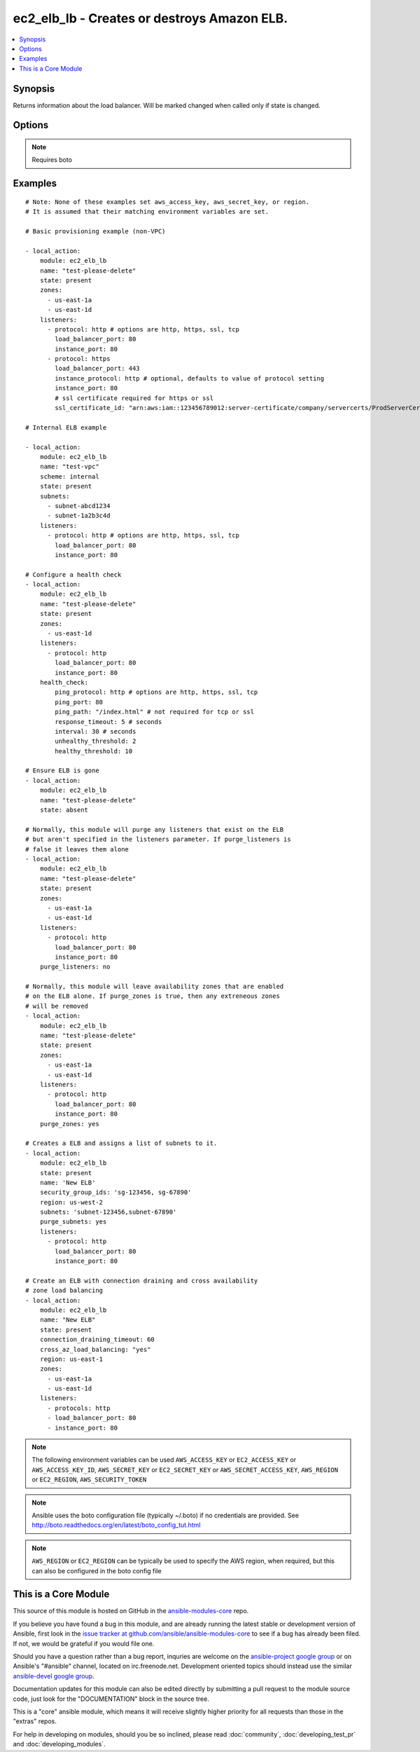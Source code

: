 .. _ec2_elb_lb:


ec2_elb_lb - Creates or destroys Amazon ELB.
++++++++++++++++++++++++++++++++++++++++++++

.. contents::
   :local:
   :depth: 1



Synopsis
--------

.. versionadded:: 1.5

Returns information about the load balancer.
Will be marked changed when called only if state is changed.

Options
-------

.. raw:: html

    <table border=1 cellpadding=4>
    <tr>
    <th class="head">parameter</th>
    <th class="head">required</th>
    <th class="head">default</th>
    <th class="head">choices</th>
    <th class="head">comments</th>
    </tr>
            <tr>
    <td>aws_access_key</td>
    <td>no</td>
    <td></td>
        <td><ul></ul></td>
        <td>AWS access key. If not set then the value of the AWS_ACCESS_KEY environment variable is used.</td>
    </tr>
            <tr>
    <td>aws_secret_key</td>
    <td>no</td>
    <td></td>
        <td><ul></ul></td>
        <td>AWS secret key. If not set then the value of the AWS_SECRET_KEY environment variable is used.</td>
    </tr>
            <tr>
    <td>connection_draining_timeout</td>
    <td>no</td>
    <td></td>
        <td><ul></ul></td>
        <td>Wait a specified timeout allowing connections to drain before terminating an instance (added in Ansible 1.8)</td>
    </tr>
            <tr>
    <td>cross_az_load_balancing</td>
    <td>no</td>
    <td>no</td>
        <td><ul><li>yes</li><li>no</li></ul></td>
        <td>Distribute load across all configured Availablity Zones (added in Ansible 1.8)</td>
    </tr>
            <tr>
    <td>ec2_url</td>
    <td>no</td>
    <td></td>
        <td><ul></ul></td>
        <td>Url to use to connect to EC2 or your Eucalyptus cloud (by default the module will use EC2 endpoints).  Must be specified if region is not used. If not set then the value of the EC2_URL environment variable, if any, is used</td>
    </tr>
            <tr>
    <td>health_check</td>
    <td>no</td>
    <td>None</td>
        <td><ul></ul></td>
        <td>An associative array of health check configuration settigs (see example)</td>
    </tr>
            <tr>
    <td>listeners</td>
    <td>no</td>
    <td></td>
        <td><ul></ul></td>
        <td>List of ports/protocols for this ELB to listen on (see example)</td>
    </tr>
            <tr>
    <td>name</td>
    <td>yes</td>
    <td></td>
        <td><ul></ul></td>
        <td>The name of the ELB</td>
    </tr>
            <tr>
    <td>profile</td>
    <td>no</td>
    <td></td>
        <td><ul></ul></td>
        <td>uses a boto profile. Only works with boto &gt;= 2.24.0 (added in Ansible 1.6)</td>
    </tr>
            <tr>
    <td>purge_listeners</td>
    <td>no</td>
    <td>True</td>
        <td><ul></ul></td>
        <td>Purge existing listeners on ELB that are not found in listeners</td>
    </tr>
            <tr>
    <td>purge_subnets</td>
    <td>no</td>
    <td></td>
        <td><ul></ul></td>
        <td>Purge existing subnet on ELB that are not found in subnets (added in Ansible 1.7)</td>
    </tr>
            <tr>
    <td>purge_zones</td>
    <td>no</td>
    <td></td>
        <td><ul></ul></td>
        <td>Purge existing availability zones on ELB that are not found in zones</td>
    </tr>
            <tr>
    <td>region</td>
    <td>no</td>
    <td></td>
        <td><ul></ul></td>
        <td>The AWS region to use. If not specified then the value of the EC2_REGION environment variable, if any, is used.</td>
    </tr>
            <tr>
    <td>scheme</td>
    <td>no</td>
    <td>internet-facing</td>
        <td><ul></ul></td>
        <td>The scheme to use when creating the ELB. For a private VPC-visible ELB use 'internal'. (added in Ansible 1.7)</td>
    </tr>
            <tr>
    <td>security_group_ids</td>
    <td>no</td>
    <td>None</td>
        <td><ul></ul></td>
        <td>A list of security groups to apply to the elb (added in Ansible 1.6)</td>
    </tr>
            <tr>
    <td>security_token</td>
    <td>no</td>
    <td></td>
        <td><ul></ul></td>
        <td>security token to authenticate against AWS (added in Ansible 1.6)</td>
    </tr>
            <tr>
    <td>state</td>
    <td>yes</td>
    <td></td>
        <td><ul></ul></td>
        <td>Create or destroy the ELB</td>
    </tr>
            <tr>
    <td>subnets</td>
    <td>no</td>
    <td>None</td>
        <td><ul></ul></td>
        <td>A list of VPC subnets to use when creating ELB. Zones should be empty if using this. (added in Ansible 1.7)</td>
    </tr>
            <tr>
    <td>validate_certs</td>
    <td>no</td>
    <td>yes</td>
        <td><ul><li>yes</li><li>no</li></ul></td>
        <td>When set to "no", SSL certificates will not be validated for boto versions &gt;= 2.6.0. (added in Ansible 1.5)</td>
    </tr>
            <tr>
    <td>zones</td>
    <td>no</td>
    <td></td>
        <td><ul></ul></td>
        <td>List of availability zones to enable on this ELB</td>
    </tr>
        </table>


.. note:: Requires boto


Examples
--------

.. raw:: html

    <br/>


::

    # Note: None of these examples set aws_access_key, aws_secret_key, or region.
    # It is assumed that their matching environment variables are set.
    
    # Basic provisioning example (non-VPC)
    
    - local_action:
        module: ec2_elb_lb
        name: "test-please-delete"
        state: present
        zones:
          - us-east-1a
          - us-east-1d
        listeners:
          - protocol: http # options are http, https, ssl, tcp
            load_balancer_port: 80
            instance_port: 80
          - protocol: https
            load_balancer_port: 443
            instance_protocol: http # optional, defaults to value of protocol setting
            instance_port: 80
            # ssl certificate required for https or ssl
            ssl_certificate_id: "arn:aws:iam::123456789012:server-certificate/company/servercerts/ProdServerCert"
    
    # Internal ELB example
    
    - local_action:
        module: ec2_elb_lb
        name: "test-vpc"
        scheme: internal
        state: present
        subnets: 
          - subnet-abcd1234
          - subnet-1a2b3c4d
        listeners:
          - protocol: http # options are http, https, ssl, tcp
            load_balancer_port: 80
            instance_port: 80
    
    # Configure a health check
    - local_action:
        module: ec2_elb_lb
        name: "test-please-delete"
        state: present
        zones:
          - us-east-1d
        listeners:
          - protocol: http
            load_balancer_port: 80
            instance_port: 80
        health_check:
            ping_protocol: http # options are http, https, ssl, tcp
            ping_port: 80
            ping_path: "/index.html" # not required for tcp or ssl
            response_timeout: 5 # seconds
            interval: 30 # seconds
            unhealthy_threshold: 2
            healthy_threshold: 10
    
    # Ensure ELB is gone
    - local_action:
        module: ec2_elb_lb
        name: "test-please-delete"
        state: absent
    
    # Normally, this module will purge any listeners that exist on the ELB
    # but aren't specified in the listeners parameter. If purge_listeners is
    # false it leaves them alone
    - local_action:
        module: ec2_elb_lb
        name: "test-please-delete"
        state: present
        zones:
          - us-east-1a
          - us-east-1d
        listeners:
          - protocol: http
            load_balancer_port: 80
            instance_port: 80
        purge_listeners: no
    
    # Normally, this module will leave availability zones that are enabled
    # on the ELB alone. If purge_zones is true, then any extreneous zones
    # will be removed
    - local_action:
        module: ec2_elb_lb
        name: "test-please-delete"
        state: present
        zones:
          - us-east-1a
          - us-east-1d
        listeners:
          - protocol: http
            load_balancer_port: 80
            instance_port: 80
        purge_zones: yes
    
    # Creates a ELB and assigns a list of subnets to it. 
    - local_action:
        module: ec2_elb_lb
        state: present
        name: 'New ELB'
        security_group_ids: 'sg-123456, sg-67890'
        region: us-west-2
        subnets: 'subnet-123456,subnet-67890'
        purge_subnets: yes
        listeners:
          - protocol: http
            load_balancer_port: 80
            instance_port: 80
    
    # Create an ELB with connection draining and cross availability
    # zone load balancing
    - local_action:
        module: ec2_elb_lb
        name: "New ELB"
        state: present
        connection_draining_timeout: 60
        cross_az_load_balancing: "yes"
        region: us-east-1
        zones:
          - us-east-1a
          - us-east-1d
        listeners:
          - protocols: http
          - load_balancer_port: 80
          - instance_port: 80

.. note:: The following environment variables can be used ``AWS_ACCESS_KEY`` or ``EC2_ACCESS_KEY`` or ``AWS_ACCESS_KEY_ID``, ``AWS_SECRET_KEY`` or ``EC2_SECRET_KEY`` or ``AWS_SECRET_ACCESS_KEY``, ``AWS_REGION`` or ``EC2_REGION``, ``AWS_SECURITY_TOKEN``
.. note:: Ansible uses the boto configuration file (typically ~/.boto) if no credentials are provided. See http://boto.readthedocs.org/en/latest/boto_config_tut.html
.. note:: ``AWS_REGION`` or ``EC2_REGION`` can be typically be used to specify the AWS region, when required, but this can also be configured in the boto config file


    
This is a Core Module
---------------------

This source of this module is hosted on GitHub in the `ansible-modules-core <http://github.com/ansible/ansible-modules-core>`_ repo.
  
If you believe you have found a bug in this module, and are already running the latest stable or development version of Ansible, first look in the `issue tracker at github.com/ansible/ansible-modules-core <http://github.com/ansible/ansible-modules-core>`_ to see if a bug has already been filed.  If not, we would be grateful if you would file one.

Should you have a question rather than a bug report, inquries are welcome on the `ansible-project google group <https://groups.google.com/forum/#!forum/ansible-project>`_ or on Ansible's "#ansible" channel, located on irc.freenode.net.   Development oriented topics should instead use the similar `ansible-devel google group <https://groups.google.com/forum/#!forum/ansible-devel>`_.

Documentation updates for this module can also be edited directly by submitting a pull request to the module source code, just look for the "DOCUMENTATION" block in the source tree.

This is a "core" ansible module, which means it will receive slightly higher priority for all requests than those in the "extras" repos.

    
For help in developing on modules, should you be so inclined, please read :doc:`community`, :doc:`developing_test_pr` and :doc:`developing_modules`.


